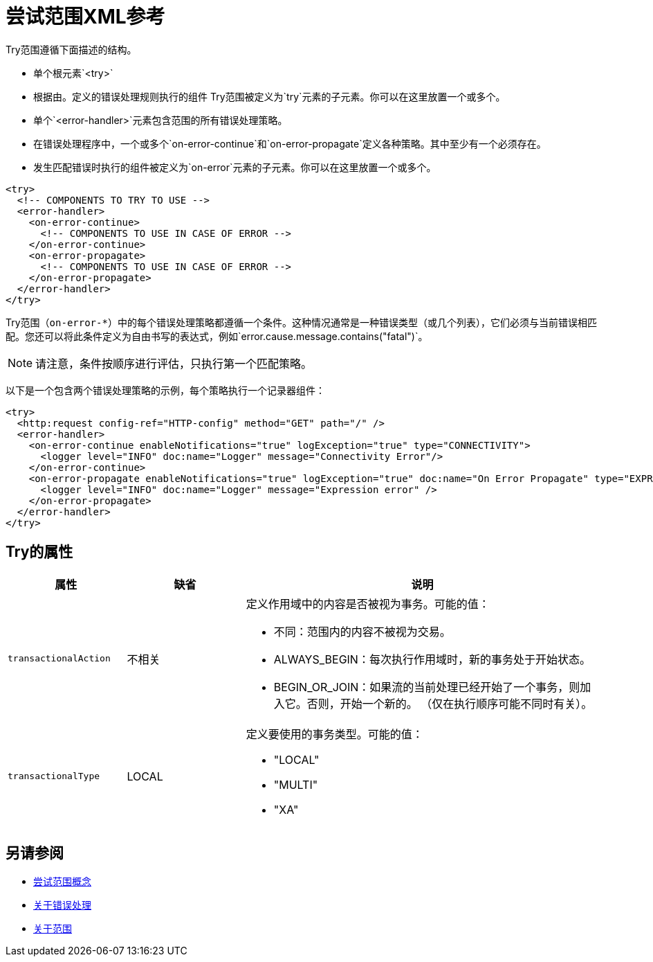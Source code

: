 = 尝试范围XML参考

Try范围遵循下面描述的结构。


* 单个根元素`<try>`

* 根据由。定义的错误处理规则执行的组件
Try范围被定义为`try`元素的子元素。你可以在这里放置一个或多个。

* 单个`<error-handler>`元素包含范围的所有错误处理策略。

* 在错误处理程序中，一个或多个`on-error-continue`和`on-error-propagate`定义各种策略。其中至少有一个必须存在。

* 发生匹配错误时执行的组件被定义为`on-error`元素的子元素。你可以在这里放置一个或多个。

[source,xml,linenums]
----
<try>
  <!-- COMPONENTS TO TRY TO USE -->
  <error-handler>
    <on-error-continue>
      <!-- COMPONENTS TO USE IN CASE OF ERROR -->
    </on-error-continue>
    <on-error-propagate>
      <!-- COMPONENTS TO USE IN CASE OF ERROR -->
    </on-error-propagate>
  </error-handler>
</try>
----

Try范围（`on-error-*`）中的每个错误处理策略都遵循一个条件。这种情况通常是一种错误类型（或几个列表），它们必须与当前错误相匹配。您还可以将此条件定义为自由书写的表达式，例如`error.cause.message.contains("fatal")`。

[NOTE]
请注意，条件按顺序进行评估，只执行第一个匹配策略。







以下是一个包​​含两个错误处理策略的示例，每个策略执行一个记录器组件：


[source,xml,linenums]
----
<try>
  <http:request config-ref="HTTP-config" method="GET" path="/" />
  <error-handler>
    <on-error-continue enableNotifications="true" logException="true" type="CONNECTIVITY">
      <logger level="INFO" doc:name="Logger" message="Connectivity Error"/>
    </on-error-continue>
    <on-error-propagate enableNotifications="true" logException="true" doc:name="On Error Propagate" type="EXPRESSION">
      <logger level="INFO" doc:name="Logger" message="Expression error" />
    </on-error-propagate>
  </error-handler>
</try>
----

==  Try的属性

[%header,cols="20a,20,60a"]
|===
|属性 | 缺省 |说明
| `transactionalAction`  | 不相关 | 定义作用域中的内容是否被视为事务。可能的值：

* 不同：范围内的内容不被视为交易。

*  ALWAYS_BEGIN：每次执行作用域时，新的事务处于开始状态。

*  BEGIN_OR_JOIN：如果流的当前处理已经开始了一个事务，则加入它。否则，开始一个新的。 （仅在执行顺序可能不同时有关）。

| `transactionalType`  |  LOCAL  | 定义要使用的事务类型。可能的值：

*  "LOCAL"
*  "MULTI"
*  "XA"

|===





== 另请参阅

*  link:try-scope-concept[尝试范围概念]

*  link:error-handling[关于错误处理]

*  link:scopes-concept[关于范围]
